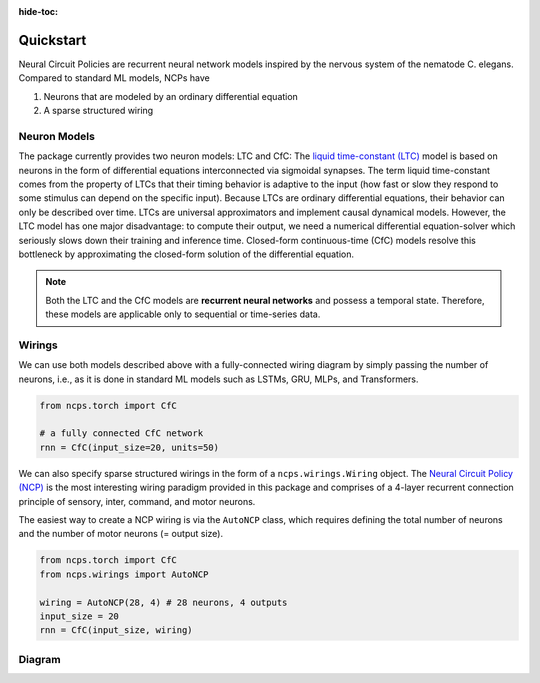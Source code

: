 :hide-toc:

===================================================
Quickstart
===================================================

Neural Circuit Policies are recurrent neural network models inspired by the nervous system of the nematode C. elegans.
Compared to standard ML models, NCPs have

#. Neurons that are modeled by an ordinary differential equation
#. A sparse structured wiring

Neuron Models
=============================
The package currently provides two neuron models: LTC and CfC:
The `liquid time-constant (LTC) <https://ojs.aaai.org/index.php/AAAI/article/view/16936/16743>`_ model is based on neurons in the form of differential equations interconnected via sigmoidal synapses.
The term liquid time-constant comes from the property of LTCs that their timing behavior is adaptive to the input (how fast or slow they respond to some stimulus can depend on the specific input).
Because LTCs are ordinary differential equations, their behavior can only be described over time.
LTCs are universal approximators and implement causal dynamical models.
However, the LTC model has one major disadvantage: to compute their output, we need a numerical differential equation-solver which seriously slows down their training and inference time.
Closed-form continuous-time (CfC) models resolve this bottleneck by approximating the closed-form solution of the differential equation.

.. note::
    Both the LTC and the CfC models are **recurrent neural networks** and possess a temporal state. Therefore, these models are applicable only to sequential or time-series data.

Wirings
=============================
We can use both models described above with a fully-connected wiring diagram by simply passing the number of neurons, i.e., as it is done in standard ML models such as LSTMs, GRU, MLPs, and Transformers.

.. code-block:: python

    from ncps.torch import CfC

    # a fully connected CfC network
    rnn = CfC(input_size=20, units=50)

We can also specify sparse structured wirings in the form of a ``ncps.wirings.Wiring`` object.
The `Neural Circuit Policy (NCP) <https://publik.tuwien.ac.at/files/publik_292280.pdf>`_ is the most interesting wiring paradigm provided in this package and comprises of a 4-layer recurrent connection principle of sensory, inter, command, and motor neurons.

.. image:: ./img/wirings.png
   :align: center

The easiest way to create a NCP wiring is via the ``AutoNCP`` class, which requires defining the total number of neurons and the number of motor neurons (= output size).

.. code-block:: python

    from ncps.torch import CfC
    from ncps.wirings import AutoNCP

    wiring = AutoNCP(28, 4) # 28 neurons, 4 outputs
    input_size = 20
    rnn = CfC(input_size, wiring)

Diagram
=============================

.. image:: ./img/things.png
   :align: center